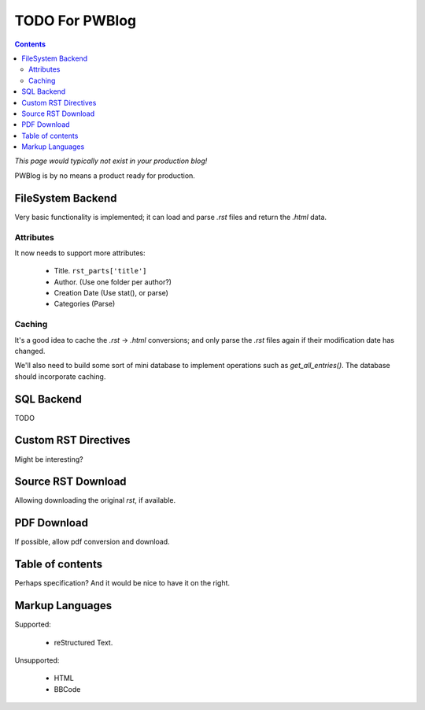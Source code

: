 TODO For PWBlog
===============

.. contents:: :depth: 2

*This page would typically not exist in your production blog!*

PWBlog is by no means a product ready for production.


FileSystem Backend
------------------

Very basic functionality is implemented; it can load and parse *.rst* files
and return the *.html* data.

Attributes
~~~~~~~~~~

It now needs to support more attributes:

    -   Title. ``rst_parts['title']``
    -   Author. (Use one folder per author?)
    -   Creation Date (Use stat(), or parse)
    -   Categories (Parse)

Caching
~~~~~~~

It's a good idea to cache the *.rst* -> *.html* conversions; and only parse the
*.rst* files again if their modification date has changed.

We'll also need to build some sort of mini database to implement operations such
as *get_all_entries()*. The database should incorporate caching.

SQL Backend
-----------

TODO

Custom RST Directives
---------------------

Might be interesting?

Source RST Download
-------------------

Allowing downloading the original *rst*, if available.

PDF Download
------------

If possible, allow pdf conversion and download.

Table of contents
-----------------

Perhaps specification? And it would be nice to have it on the right.


Markup Languages
----------------

Supported:

    -   reStructured Text.

Unsupported:

    -   HTML
    -   BBCode

